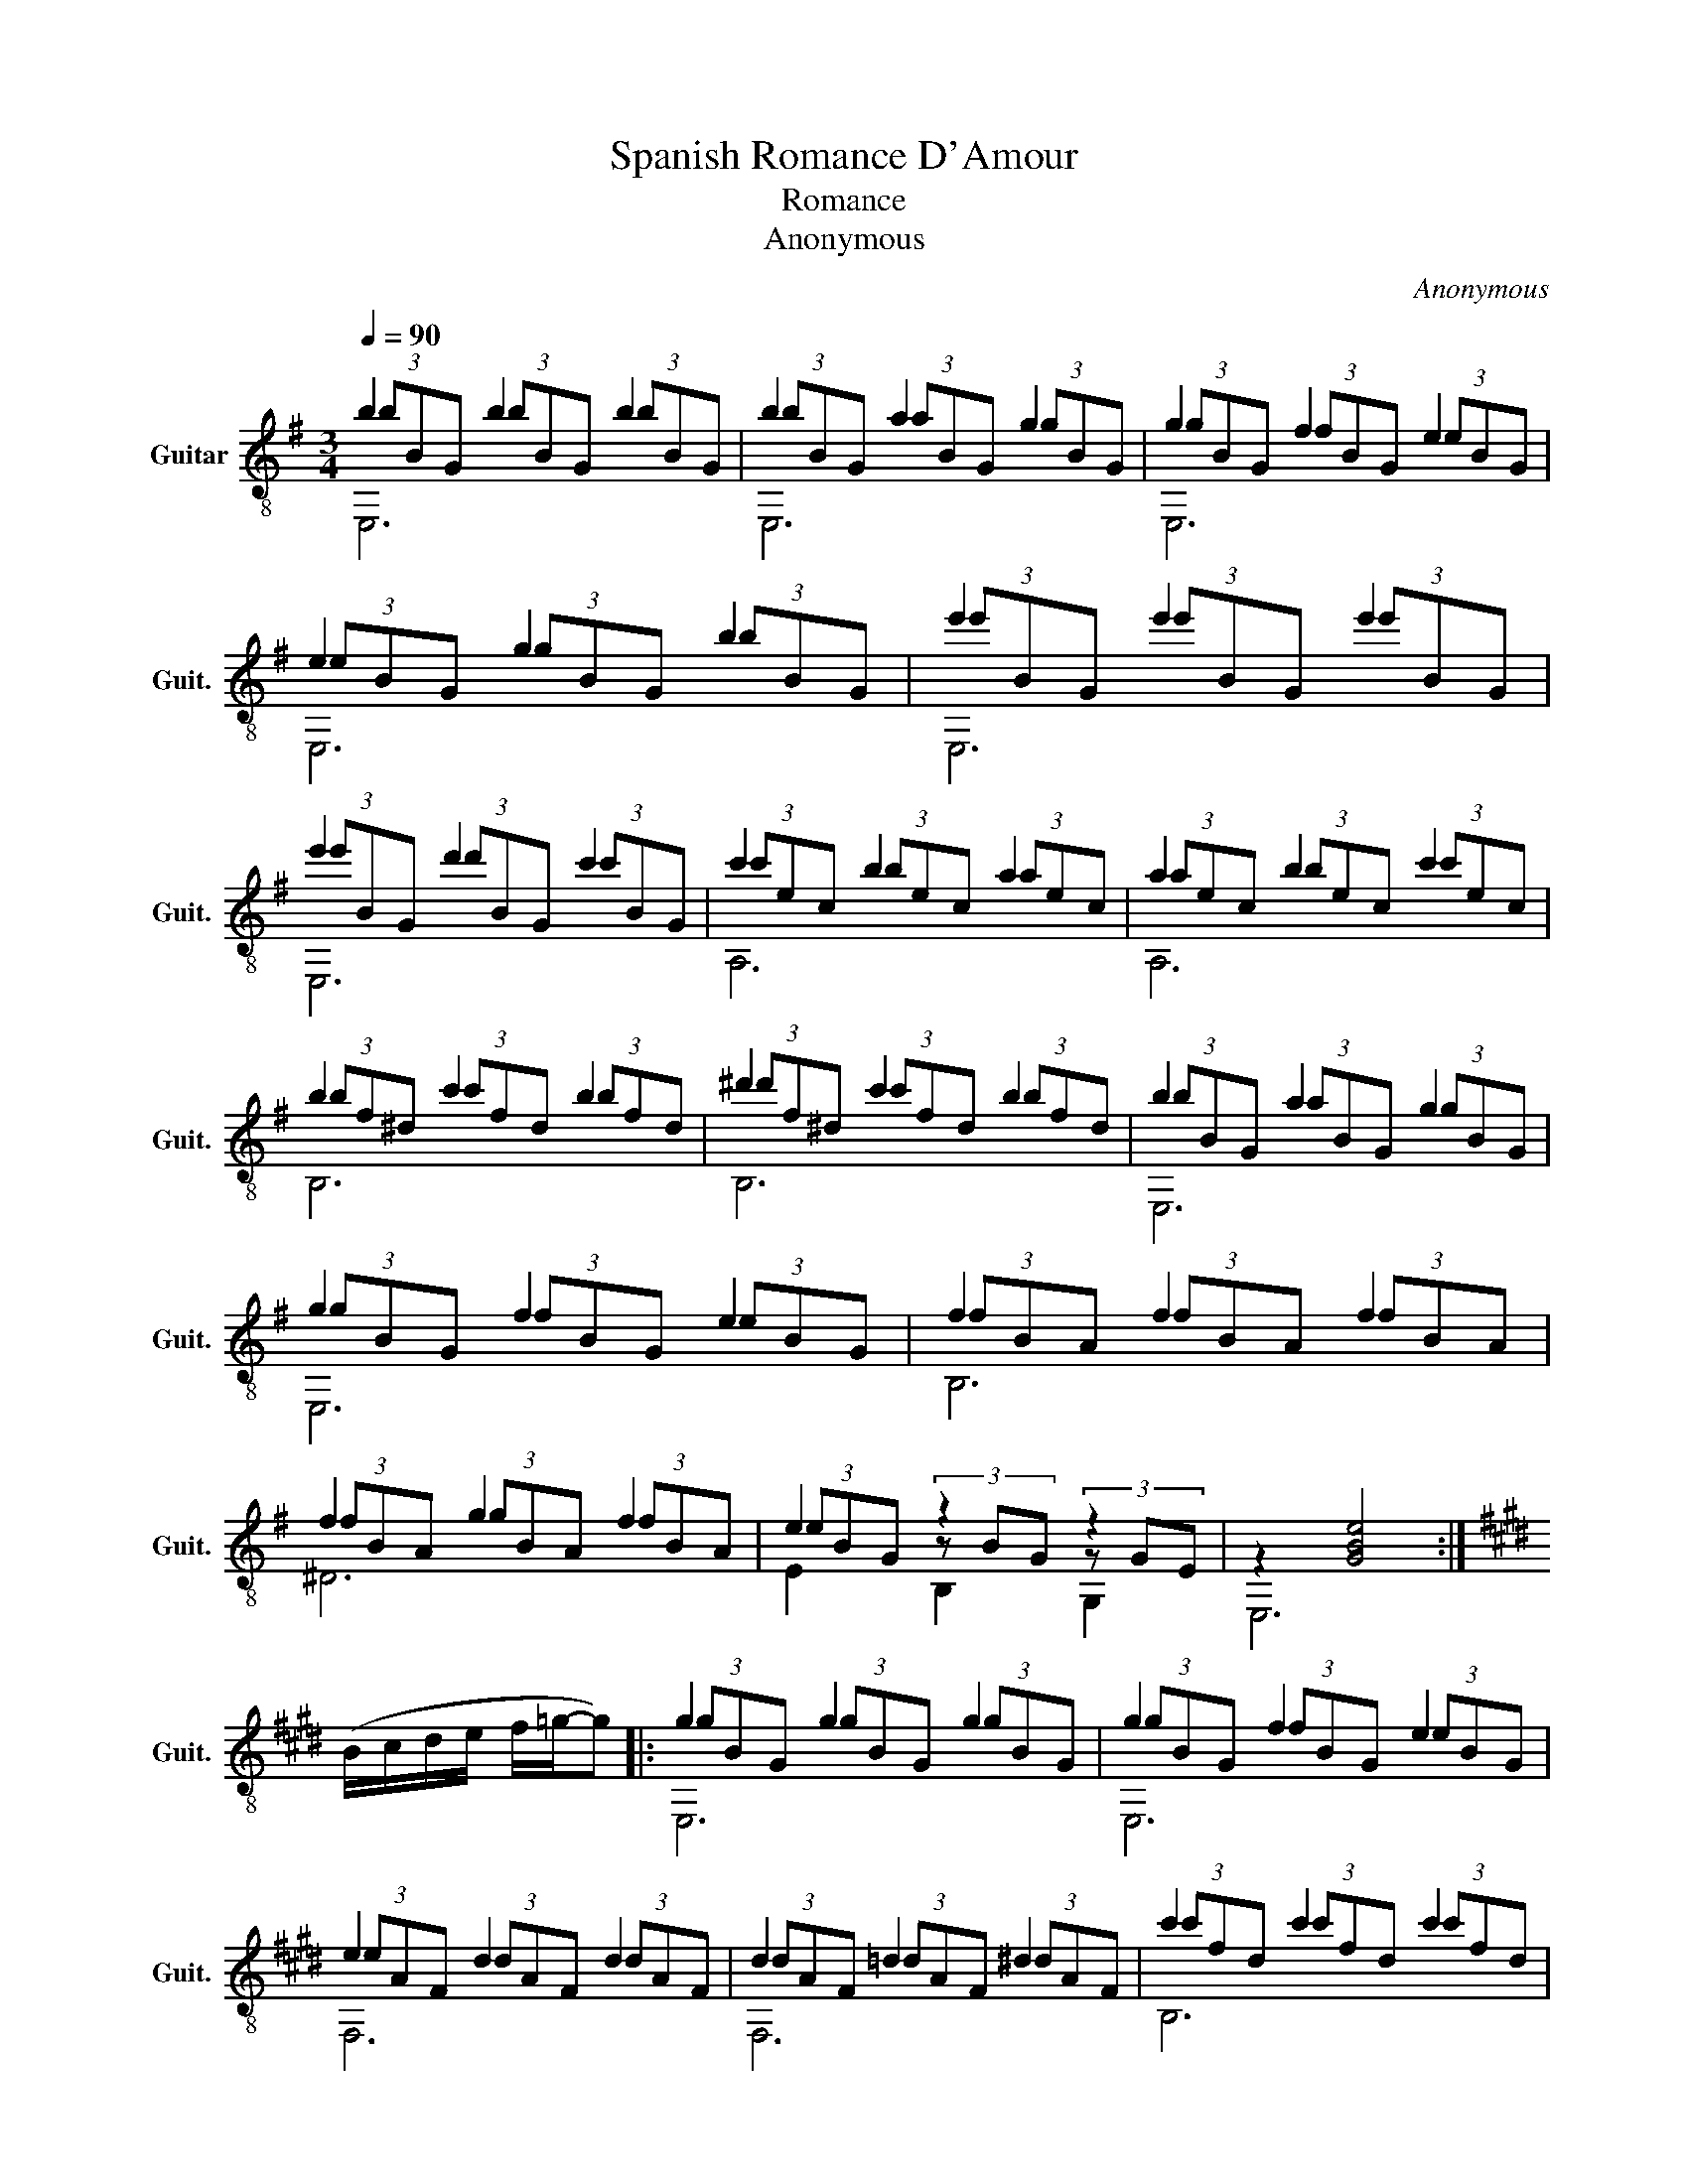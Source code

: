 X:1
T:Spanish Romance D'Amour
T:Romance
T:Anonymous
C:Anonymous
%%score ( 1 2 3 )
L:1/8
Q:1/4=90
M:3/4
K:G
V:1 treble-8 nm="Guitar" snm="Guit."
V:2 treble-8 
V:3 treble-8 
V:1
 b2 b2 b2 | b2 a2 g2 | g2 f2 e2 | e2 g2 b2 | e'2 e'2 e'2 | e'2 d'2 c'2 | c'2 b2 a2 | a2 b2 c'2 | %8
 b2 c'2 b2 | ^d'2 c'2 b2 | b2 a2 g2 | g2 f2 e2 | f2 f2 f2 | f2 g2 f2 | e2 z2 z2 | z2 [GBe]4 :| %16
[K:E] (B/c/d/e/ f/=g/-g) |: g2 g2 g2 | g2 f2 e2 | e2 d2 d2 | d2 =d2 ^d2 | c'2 c'2 c'2 | %22
 c'2 d'2 c'2 | c'2 b2 b2 | b2 c'2 d'2 | e'2 e'2 e'2 | e'2 d'2 =d'2 | c'2 c'2 c'2 | c'2 b2 a2 | %29
 g2 g2 g2 | g2 a2 f2 | e2 z2 z2 | z2 (B/c/d/e/ f/=g/-g) :| %33
V:2
 (3bBG (3bBG (3bBG | (3bBG (3aBG (3gBG | (3gBG (3fBG (3eBG | (3eBG (3gBG (3bBG | %4
 (3e'BG (3e'BG (3e'BG | (3e'BG (3d'BG (3c'BG | (3c'ec (3bec (3aec | (3aec (3bec (3c'ec | %8
 (3bf^d (3c'fd (3bfd | (3^d'f^d (3c'fd (3bfd | (3bBG (3aBG (3gBG | (3gBG (3fBG (3eBG | %12
 (3fBA (3fBA (3fBA | (3fBA (3gBA (3fBA | (3eBG (3z BG (3z GE | x6 :|[K:E] x4 |: (3gBG (3gBG (3gBG | %18
 (3gBG (3fBG (3eBG | (3eAF (3dAF (3dAF | (3dAF (3=dAF (3^dAF | (3c'fd (3c'fd (3c'fd | %22
 (3c'fd (3d'fd (3c'fd | (3c'ge (3bge (3bge | (3bge (3c'ge (3d'ge | (3e'ge (3e'ge (3e'ge | %26
 (3e'ge (3d'ge (3=d'ge | (3c'ec (3c'ec (3c'ec | (3c'ec (3bec (3aec | (3gBG (3gBG (3gBG | %30
 (3gdA (3adA (3fdA | (3eBG (3z BG (3z GE | x6 :| %33
V:3
 E,6 | E,6 | E,6 | E,6 | E,6 | E,6 | A,6 | A,6 | B,6 | B,6 | E,6 | E,6 | B,6 | ^D6 | E2 B,2 G,2 | %15
 E,6 :|[K:E] x4 |: E,6 | E,6 | F,6 | F,6 | B,6 | B,6 | E,6 | E,6 | E,6 | E,6 | A,6 | A,6 | E,6 | %30
 B,6 | E2 B,2 G,2 | E,6 :| %33


